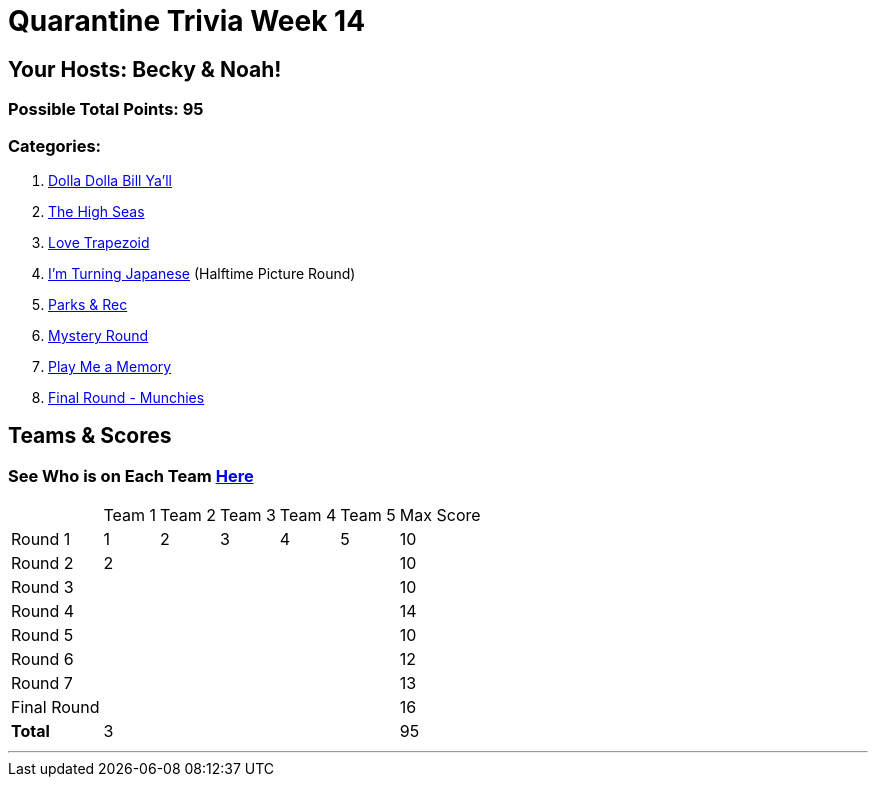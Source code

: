 = Quarantine Trivia Week 14
:basepath: Sept26/questions/round

== Your Hosts: Becky & Noah!

=== Possible Total Points: 95

=== Categories:

1. link:{basepath}1/round1_q.html[Dolla Dolla Bill Ya'll]
2. link:{basepath}2/round2_q.html[The High Seas]
3. link:{basepath}3/round3_q.html[Love Trapezoid]
4. link:{basepath}4/round4_q.html[I'm Turning Japanese] (Halftime Picture Round)
5. link:{basepath}5/round5_q.html[Parks & Rec]
6. link:{basepath}6/round6_q.html[Mystery Round]
7. link:{basepath}7/round7_q.html[Play Me a Memory]
8. link:{basepath}8/round8_q.html[Final Round - Munchies]

== Teams & Scores

=== See Who is on Each Team link:./teams/sept26teams.html[Here]

[%autowidth,stripes=even,]
|===
|            | Team 1 | Team 2 | Team 3 | Team 4 | Team 5 | Max Score
|Round 1     | 1      | 2      | 3      | 4      |5       |10     
|Round 2     | 2      |        |        |        |        |10     
|Round 3     |        |        |        |        |        |10   
|Round 4     |        |        |        |        |        |14      
|Round 5     |        |        |        |        |        |10     
|Round 6     |        |        |        |        |        |12     
|Round 7     |        |        |        |        |        |13     
|Final Round |        |        |        |        |        |16    
|*Total*     |3       |        |        |        |        |95     
|===

'''

